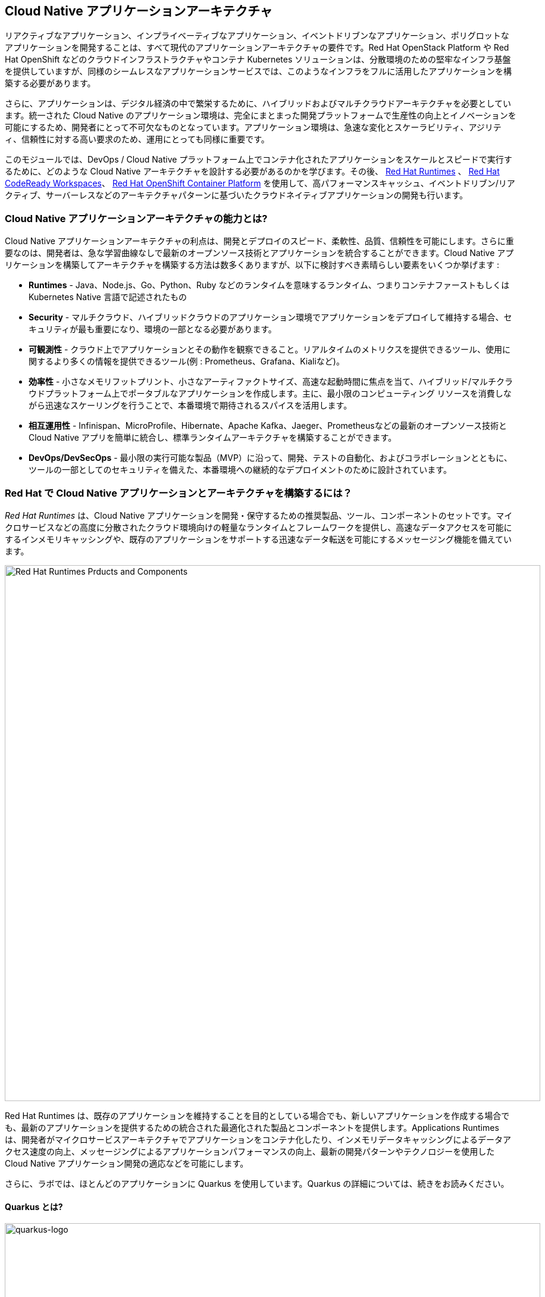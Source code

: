 == Cloud Native アプリケーションアーキテクチャ
:experimental:

リアクティブなアプリケーション、インプライベーティブなアプリケーション、イベントドリブンなアプリケーション、ポリグロットなアプリケーションを開発することは、すべて現代のアプリケーションアーキテクチャの要件です。Red Hat OpenStack Platform や Red Hat OpenShift などのクラウドインフラストラクチャやコンテナ Kubernetes ソリューションは、分散環境のための堅牢なインフラ基盤を提供していますが、同様のシームレスなアプリケーションサービスでは、このようなインフラをフルに活用したアプリケーションを構築する必要があります。

さらに、アプリケーションは、デジタル経済の中で繁栄するために、ハイブリッドおよびマルチクラウドアーキテクチャを必要としています。統一された Cloud Native のアプリケーション環境は、完全にまとまった開発プラットフォームで生産性の向上とイノベーションを可能にするため、開発者にとって不可欠なものとなっています。アプリケーション環境は、急速な変化とスケーラビリティ、アジリティ、信頼性に対する高い要求のため、運用にとっても同様に重要です。

このモジュールでは、DevOps / Cloud Native プラットフォーム上でコンテナ化されたアプリケーションをスケールとスピードで実行するために、どのような Cloud Native アーキテクチャを設計する必要があるのかを学びます。その後、 https://www.redhat.com/en/technologies/cloud-computing/openshift/application-runtimes[Red Hat Runtimes] 、 https://developers.redhat.com/products/codeready-workspaces/overview[Red Hat CodeReady Workspaces^]、 https://www.redhat.com/en/technologies/cloud-computing/openshift[Red Hat OpenShift Container Platform] を使用して、高パフォーマンスキャッシュ、イベントドリブン/リアクティブ、サーバーレスなどのアーキテクチャパターンに基づいたクラウドネイティブアプリケーションの開発も行います。

=== Cloud Native アプリケーションアーキテクチャの能力とは?

Cloud Native アプリケーションアーキテクチャの利点は、開発とデプロイのスピード、柔軟性、品質、信頼性を可能にします。さらに重要なのは、開発者は、急な学習曲線なしで最新のオープンソース技術とアプリケーションを統合することができます。Cloud Native アプリケーションを構築してアーキテクチャを構築する方法は数多くありますが、以下に検討すべき素晴らしい要素をいくつか挙げます :

* *Runtimes* - Java、Node.js、Go、Python、Ruby などのランタイムを意味するランタイム、つまりコンテナファーストもしくは Kubernetes Native 言語で記述されたもの
* *Security* - マルチクラウド、ハイブリッドクラウドのアプリケーション環境でアプリケーションをデプロイして維持する場合、セキュリティが最も重要になり、環境の一部となる必要があります。
* *可観測性* - クラウド上でアプリケーションとその動作を観察できること。リアルタイムのメトリクスを提供できるツール、使用に関するより多くの情報を提供できるツール(例 : Prometheus、Grafana、Kialiなど)。
* *効率性* -  小さなメモリフットプリント、小さなアーティファクトサイズ、高速な起動時間に焦点を当て、ハイブリッド/マルチクラウドプラットフォーム上でポータブルなアプリケーションを作成します。主に、最小限のコンピューティング リソースを消費しながら迅速なスケーリングを行うことで、本番環境で期待されるスパイスを活用します。
* *相互運用性* - Infinispan、MicroProfile、Hibernate、Apache Kafka、Jaeger、Prometheusなどの最新のオープンソース技術と Cloud Native アプリを簡単に統合し、標準ランタイムアーキテクチャを構築することができます。
* *DevOps/DevSecOps* - 最小限の実行可能な製品（MVP）に沿って、開発、テストの自動化、およびコラボレーションとともに、ツールの一部としてのセキュリティを備えた、本番環境への継続的なデプロイメントのために設計されています。

=== Red Hat で Cloud Native アプリケーションとアーキテクチャを構築するには？

_Red Hat Runtimes_ は、Cloud Native アプリケーションを開発・保守するための推奨製品、ツール、コンポーネントのセットです。マイクロサービスなどの高度に分散されたクラウド環境向けの軽量なランタイムとフレームワークを提供し、高速なデータアクセスを可能にするインメモリキャッシングや、既存のアプリケーションをサポートする迅速なデータ転送を可能にするメッセージング機能を備えています。

image::rhar.png[Red Hat Runtimes Prducts and Components, 900]

Red Hat Runtimes は、既存のアプリケーションを維持することを目的としている場合でも、新しいアプリケーションを作成する場合でも、最新のアプリケーションを提供するための統合された最適化された製品とコンポーネントを提供します。Applications Runtimes は、開発者がマイクロサービスアーキテクチャでアプリケーションをコンテナ化したり、インメモリデータキャッシングによるデータアクセス速度の向上、メッセージングによるアプリケーションパフォーマンスの向上、最新の開発パターンやテクノロジーを使用した Cloud Native アプリケーション開発の適応などを可能にします。

さらに、ラボでは、ほとんどのアプリケーションに Quarkus を使用しています。Quarkus の詳細については、続きをお読みください。

==== Quarkus とは?

image::quarkus-logo.png[quarkus-logo, 900]

何年もの間、クライアント・サーバ・アーキテクチャは、アプリケーションを構築するための事実上の標準でした。しかし、大きな変化が起こりました。1つのモデルがすべての時代を支配していた時代は終わりました。新しい範囲のアプリケーションとアーキテクチャのスタイルが登場し、コードの書き方やアプリケーションの展開と実行の仕方に影響を与えています。HTTP マイクロサービス、リアクティブアプリケーション、メッセージ駆動型マイクロサービス、サーバーレスは、現在のシステムの中心的な役割を果たしています。

https://Quarkus.io/[Quarkus] 、Cloud Native 、マイクロサービス、サーバーレスJavaアプリケーションを構築するための4つの大きなメリットを提供しています :

* _開発者の喜び_ - 統一された設定による開発者の喜びを最適化するための凝集したプラットフォーム、瞬時にライブリロードが可能なゼロコンフィグレーション、一般的な使用法のための 80% の合理化されたコードと柔軟な 20% のコード、そして手間のかからないネイティブ実行ファイル生成を提供します。
* _インペラティブとリアクティブの統合_ - 同一アプリケーション内で Reactive と imperative の両方の開発のために EventBus または Vertx コンテキストを注入します。
* _Functions as a Service とサーバーレス_ - 高速な起動と低いメモリ使用率。Quarkus を使用すると、プログラミング言語を変更することなく、この新しい世界を受け入れることができます。
* _ベストオブブリードなフレームワークとスタンダード_ - CodeReady Workspaces、Vert.x、Hibernate、RESTEasy、Apache Camel、MicroProfile、Netty、Kubernetes、OpenShift、Jaeger、Prometheus、Apacke Kafka、Infinispanなど。

*Red Hat* Quarkusのサポートと保守が完全にサポートされた https://access.redhat.com/products/quarkus[Red Hat Build of Quarkus(RHBQ)^] を提供しています。このワークショップでは、Quarkus を使用して Kubernetes ネイティブのマイクロサービスを開発し、OpenShift にデプロイします。Quarkus は、 https://www.redhat.com/en/products/runtimes[Red Hat Runtimes^] に含まれるランタイムの一つです。 https://access.redhat.com/documentation/en-us/red_hat_build_of_quarkus[RHBQの詳細はこちら^]。

=== ラボの準備

[NOTE]
====
他のラボを既に終えている方は、CodeReady 環境に慣れていると思いますので、*Import Project* セクションまでスキップしてください。
====

==== 本日最初のモジュールの場合

使用するのは、 https://www.eclipse.org/che/[Eclipe Che^] をベースにしたオンライン IDE である Red Hat CodeReady Workspaces を使用します。*ファイルへの変更は数秒ごとに自動保存されます* ので、明示的に変更を保存する必要はありません。

開始するには、 {{ ECLIPSE_CHE_URL }}[CodeReady Workspacesインスタンスにアクセス^] し、割り当てられたユーザー名とパスワード(例: `{{ USER_ID }}/{{ CHE_USER_PASSWORD }}` )を使用してログインします :

image::che-login.png[cdw, 700]

ログインすると、個人のダッシュボードが表示されます。以下のように、左側にあるあらかじめ作成されたワークスペースの名前をクリックします（割り当てられた番号によって名前が異なります）。また、中央のワークスペースの名前をクリックし、画面右上の _Open_ と書かれた緑色の {{ USER_ID }}-namespace をクリックします。

image::che-landing.png[cdw, 700]

1～2分後、ワークスペースに配置されます :

image::che-workspace.png[cdw, 900]

このIDEは、Eclipse Cheをベースにしています(これは、MicroSoft VS Code editor をベースにしています)。

プロジェクトエクスプローラ、検索、バージョン管理(Gitなど)、デバッグ、その他のプラグインの間を移動するためのアイコンが左に表示されています。 このワークショップではこれらを使います。自由にクリックして何ができるか見てみてください :

image::crw-icons.png[cdw, 400]

[NOTE]
====
奇妙な動作をしたり、ブラウザが表示された場合は、ブラウザタブを再読み込みして表示を更新するだけです。
====

CodeReady Workspaces の多くの機能は *Commands* からアクセスできます。いくつかのコマンドは、ホームページにリンクが張られています（例： _New File..._ 、_Git Clone..._ など）。

メニューに表示されていないコマンドを実行したい場合は、kbd:[F1] を押してコマンドウィンドウを開くか、従来の kbd:[Control+SHIFT+P]（Mac OS Xでは kbd:[Command+SHIFT+P] ）を押してコマンドを実行することができます。

==== プロジェクトのインポート

最初のプロジェクトをインポートしてみましょう。*Git Clone..* をクリックします（または kbd:[F1]と入力して 'git' と入力し、自動補完された _Git Clone.._ をクリックします）。

image::che-workspace-gitclone.png[cdw, 900]

プロンプトの指示に従って、**リポジトリURL** に次の値を使用してください。*FireFox* を使用している場合、最後に余分なスペースを貼り付けてしまう可能性があるので、貼り付けた後はバックスペースを押してください :

[source,none,role="copypaste"]
----
https://github.com/RedHat-Middleware-Workshops/cloud-native-workshop-v2m4-labs.git
----

image::crw-clone-repo.png[crw,900]

*Select Repository Location* をクリックして *Add to Workpace* をクリックします :

image::crw-add-workspace.png[crw, 600, align="center"]

プロジェクトはワークスペースにインポートされ、プロジェクト エクスプローラに表示されます :

image::crw-clone-explorer.png[crw,900]

==== 重要: 適切な Git ブランチをチェックアウト

プロジェクトファイルの正しいバージョンを使用していることを確認するには、CodeReadyターミナルでこのコマンドを実行してください :

[source,sh,role="copypaste"]
----
cd $CHE_PROJECTS_ROOT/cloud-native-workshop-v2m4-labs && git checkout ocp-4.5
----

[NOTE]
====
CodeReady ワークスペースのターミナルウィンドウ。開発者ワークスペースで実行されているコンテナのターミナルウィンドウを開くことができます。これらのラボの残りの部分では、ターミナルでコマンドを実行する必要がある場合はいつでも、右の **>_ New Terminal** コマンドを使用することができます。

image::codeready-workspace-terminal.png[codeready-workspace-terminal, 700]
====

=== Remove other projects

今日他のモジュール(例えば `cloud-native-workshop-v2m1-lab` )を完了した場合は、エクスプローラでプロジェクト名を右クリックして *Delete* を選択し、警告を受け入れてワークスペースからそれらを削除してください。このラボのためにインポートした新しいプロジェクトを削除しないように注意してください。

image::remove-workspace.png[remove, 700]

